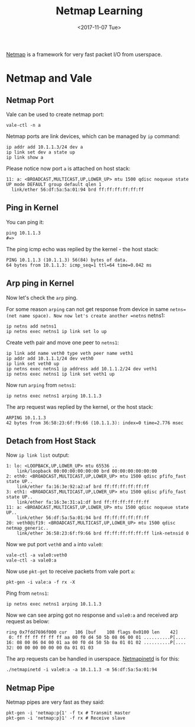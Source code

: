 #+TITLE: Netmap Learning
#+Date: <2017-11-07 Tue>
#+LINK: pcap  http://yuba.stanford.edu/~casado/pcap/section1.html
#+LINK: stack-receiving https://blog.packagecloud.io/eng/2016/06/22/monitoring-tuning-linux-networking-stack-receiving-data/
#+LINK: warpcore https://github.com/NTAP/warpcore
#+LINK: netstack https://github.com/google/netstack
#+LINK: netmap-page http://info.iet.unipi.it/~luigi/netmap
#+LINK: netmap-github https://github.com/luigirizzo/netmap
#+LINK: netmap-tutorial https://github.com/vmaffione/netmap-tutorial
#+LINK: netmap-framework http://queue.acm.org/detail.cfm?id=2103536
#+LINK: rizzo https://www.usenix.org/conference/atc12/technical-sessions/presentation/rizzo
#+LINK: atc12-final186.pdf https://www.usenix.org/system/files/conference/atc12/atc12-final186.pdf
#+LINK: netmapinetd https://github.com/nanjj/netmapinetd

[[netmap-page:][Netmap]] is a framework for very fast packet I/O from userspace.

* Netmap and Vale

** Netmap Port

   Vale can be used to create netmap port:
   #+BEGIN_EXAMPLE
     vale-ctl -n a
   #+END_EXAMPLE

   
   Netmap ports are link devices, which can be managed by =ip= command:
   #+BEGIN_EXAMPLE
     ip addr add 10.1.1.3/24 dev a
     ip link set dev a state up
     ip link show a
   #+END_EXAMPLE

   Please notice now port =a= is attached on host stack:
   #+BEGIN_EXAMPLE
     11: a: <BROADCAST,MULTICAST,UP,LOWER_UP> mtu 1500 qdisc noqueue state UP mode DEFAULT group default qlen 1
       link/ether 56:df:5a:5a:01:94 brd ff:ff:ff:ff:ff:ff
   #+END_EXAMPLE

** Ping in Kernel
  
   You can ping it:

   #+BEGIN_EXAMPLE
     ping 10.1.1.3
     #=>
   #+END_EXAMPLE
  
   The ping icmp echo was replied by the kernel - the host stack:
   #+BEGIN_EXAMPLE
     PING 10.1.1.3 (10.1.1.3) 56(84) bytes of data.
     64 bytes from 10.1.1.3: icmp_seq=1 ttl=64 time=0.042 ms
   #+END_EXAMPLE

** Arp ping in Kernel

   Now let's check the =arp= ping.

   For some reason =arping= can not get response from device in same
   =netns=(net name space). Now now let's create another =netns=
   netns1:
   #+BEGIN_EXAMPLE
     ip netns add netns1
     ip netns exec netns1 ip link set lo up
   #+END_EXAMPLE

   Create veth pair and move one peer to =netns1=:
   #+BEGIN_EXAMPLE
     ip link add name veth0 type veth peer name veth1
     ip addr add 10.1.1.1/24 dev veth0
     ip link set veth0 up
     ip netns exec netns1 ip address add 10.1.1.2/24 dev veth1
     ip netns exec netns1 ip link set veth1 up
   #+END_EXAMPLE

   Now run =arping= from =netns1=:

   #+BEGIN_EXAMPLE
     ip netns exec netns1 arping 10.1.1.3
   #+END_EXAMPLE

   The arp request was replied by the kernel, or the host stack:

   #+BEGIN_EXAMPLE
     ARPING 10.1.1.3
     42 bytes from 36:58:23:6f:f9:66 (10.1.1.3): index=0 time=2.776 msec
   #+END_EXAMPLE
  
** Detach from Host Stack

   Now =ip link list= output:
   #+BEGIN_EXAMPLE
     1: lo: <LOOPBACK,UP,LOWER_UP> mtu 65536 ..
         link/loopback 00:00:00:00:00:00 brd 00:00:00:00:00:00
     2: eth0: <BROADCAST,MULTICAST,UP,LOWER_UP> mtu 1500 qdisc pfifo_fast state UP..
         link/ether fa:16:3e:92:a2:af brd ff:ff:ff:ff:ff:ff
     3: eth1: <BROADCAST,MULTICAST,UP,LOWER_UP> mtu 1500 qdisc pfifo_fast state UP..
         link/ether fa:16:3e:31:a1:df brd ff:ff:ff:ff:ff:ff
     11: a: <BROADCAST,MULTICAST,UP,LOWER_UP> mtu 1500 qdisc noqueue state UP..
         link/ether 56:df:5a:5a:01:94 brd ff:ff:ff:ff:ff:ff
     20: veth0@if19: <BROADCAST,MULTICAST,UP,LOWER_UP> mtu 1500 qdisc netmap_generic..
         link/ether 36:58:23:6f:f9:66 brd ff:ff:ff:ff:ff:ff link-netnsid 0
   #+END_EXAMPLE

   Now we put port  =veth0= and =a= into =vale0=:

   #+BEGIN_EXAMPLE
   vale-ctl -a vale0:veth0
   vale-ctl -a vale0:a
   #+END_EXAMPLE
   
   Now use =pkt-get= to receive packets from vale port =a=:
   #+BEGIN_EXAMPLE
   pkt-gen -i vale:a -f rx -X
   #+END_EXAMPLE

   Ping from =netns1=:
   #+BEGIN_EXAMPLE
   ip netns exec netns1 arping 10.1.1.3
   #+END_EXAMPLE

   Now we can see arping got no response and =vale0:a= and received
   arp request as below:
   #+BEGIN_EXAMPLE
   ring 0x7fdd7696f000 cur   106 [buf    108 flags 0x0100 len    42]
    0: ff ff ff ff ff ff aa 00 f0 d4 50 5b 08 06 00 01 ..........P[....
   16: 08 00 06 04 00 01 aa 00 f0 d4 50 5b 0a 01 01 02 ..........P[....
   32: 00 00 00 00 00 00 0a 01 01 03
   #+END_EXAMPLE

   The arp requests can be handled in userspace. [[netmapinetd][Netmapinetd]] is for
   this:
   #+BEGIN_EXAMPLE
   ./netmapinetd -i vale0:a -a 10.1.1.3 -m 56:df:5a:5a:01:94
   #+END_EXAMPLE

** Netmap Pipe

   Netmap pipes are very fast as they said:
   #+BEGIN_EXAMPLE
   pkt-gen -i 'netmap:p{1' -f tx # Transmit master
   pkt-gen -i 'netmap:p}1' -f rx # Receive slave
   #+END_EXAMPLE

   



